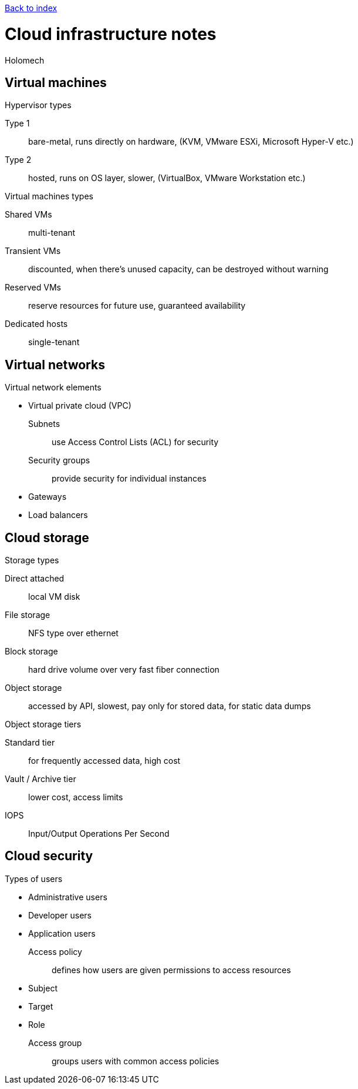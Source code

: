 ****
link:index.html[Back to index]
****

= Cloud infrastructure notes
Holomech

== Virtual machines

.Hypervisor types
Type 1:: bare-metal, runs directly on hardware, (KVM, VMware ESXi, Microsoft Hyper-V etc.)
Type 2:: hosted, runs on OS layer, slower, (VirtualBox, VMware Workstation etc.)

.Virtual machines types
Shared VMs:: multi-tenant
Transient VMs:: discounted, when there's unused capacity, can be destroyed without warning
Reserved VMs:: reserve resources for future use, guaranteed availability
Dedicated hosts:: single-tenant

== Virtual networks

.Virtual network elements
* Virtual private cloud (VPC)
Subnets:: use Access Control Lists (ACL) for security
Security groups:: provide security for individual instances
* Gateways
* Load balancers

== Cloud storage

.Storage types
Direct attached:: local VM disk
File storage:: NFS type over ethernet
Block storage:: hard drive volume over very fast fiber connection
Object storage:: accessed by API, slowest, pay only for stored data, for static data dumps

.Object storage tiers
Standard tier:: for frequently accessed data, high cost
Vault / Archive tier:: lower cost, access limits

IOPS:: Input/Output Operations Per Second

== Cloud security

.Types of users
* Administrative users
* Developer users
* Application users

Access policy:: defines how users are given permissions to access resources
* Subject
* Target
* Role
Access group:: groups users with common access policies